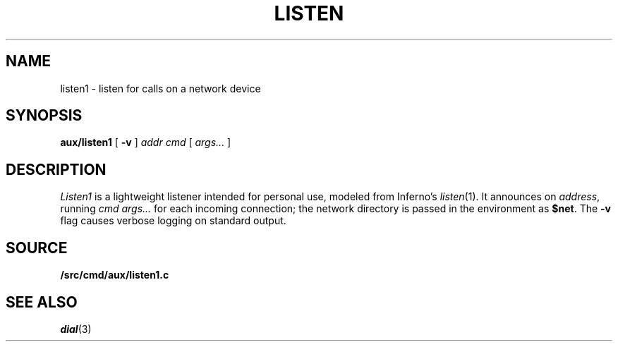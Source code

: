 .TH LISTEN 8
.SH NAME
listen1 \- listen for calls on a network device
.SH SYNOPSIS
.PP
.B aux/listen1
[
.B -v
]
.I addr
.I cmd
[
.I args...
]
.SH DESCRIPTION
.PP
.I Listen1
is a lightweight listener intended for personal use,
modeled from Inferno's
.\" write out this way so automatic programs
.\" don't try to make it into a real man page reference.
\fIlisten\fR(1).
It
announces on
.IR address ,
running
.I cmd
.I args...
for each incoming connection;
the network directory is passed in the environment
as 
.BR $net .
The
.B -v
flag causes verbose logging on standard output.
.SH SOURCE
.B \*9/src/cmd/aux/listen1.c
.SH "SEE ALSO"
.IR dial (3)

